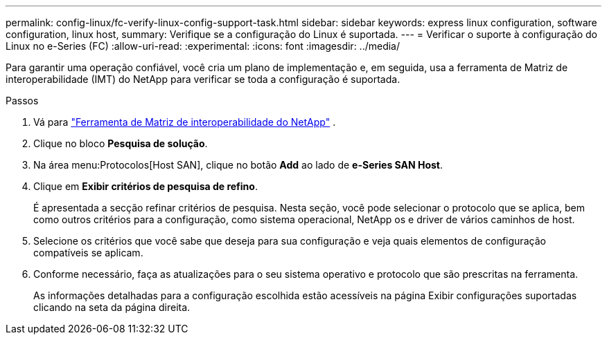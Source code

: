---
permalink: config-linux/fc-verify-linux-config-support-task.html 
sidebar: sidebar 
keywords: express linux configuration, software configuration, linux host, 
summary: Verifique se a configuração do Linux é suportada. 
---
= Verificar o suporte à configuração do Linux no e-Series (FC)
:allow-uri-read: 
:experimental: 
:icons: font
:imagesdir: ../media/


[role="lead"]
Para garantir uma operação confiável, você cria um plano de implementação e, em seguida, usa a ferramenta de Matriz de interoperabilidade (IMT) do NetApp para verificar se toda a configuração é suportada.

.Passos
. Vá para https://mysupport.netapp.com/matrix["Ferramenta de Matriz de interoperabilidade do NetApp"^] .
. Clique no bloco *Pesquisa de solução*.
. Na área menu:Protocolos[Host SAN], clique no botão *Add* ao lado de *e-Series SAN Host*.
. Clique em *Exibir critérios de pesquisa de refino*.
+
É apresentada a secção refinar critérios de pesquisa. Nesta seção, você pode selecionar o protocolo que se aplica, bem como outros critérios para a configuração, como sistema operacional, NetApp os e driver de vários caminhos de host.

. Selecione os critérios que você sabe que deseja para sua configuração e veja quais elementos de configuração compatíveis se aplicam.
. Conforme necessário, faça as atualizações para o seu sistema operativo e protocolo que são prescritas na ferramenta.
+
As informações detalhadas para a configuração escolhida estão acessíveis na página Exibir configurações suportadas clicando na seta da página direita.


